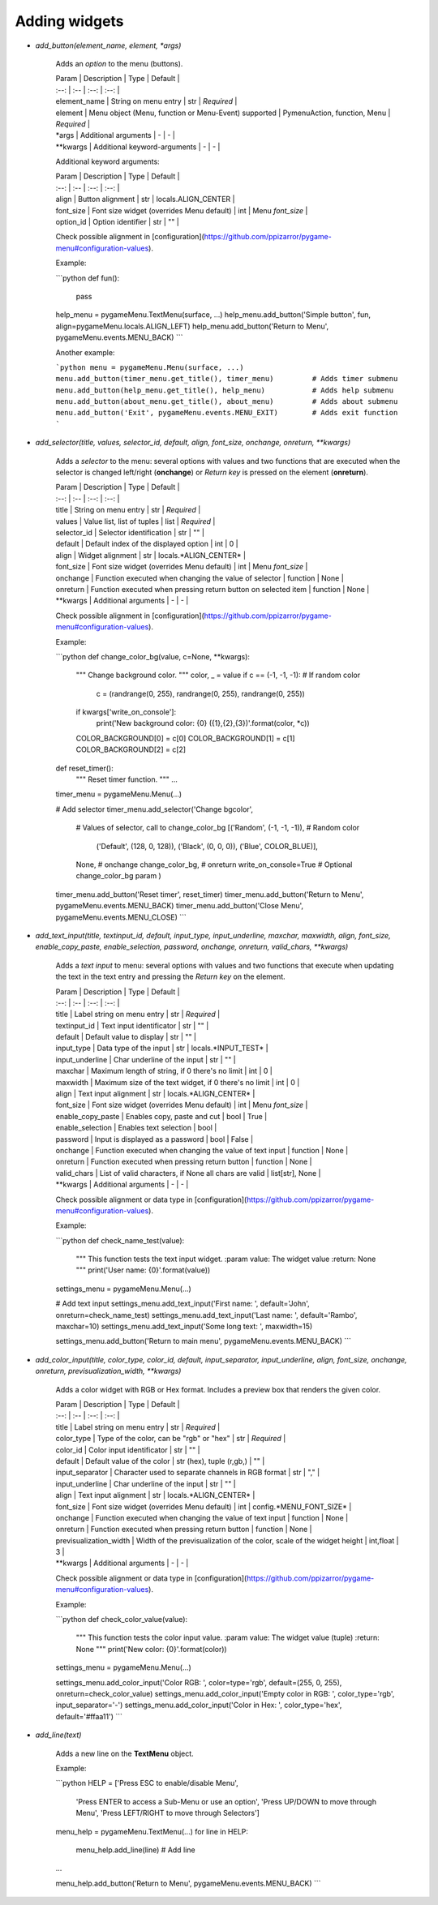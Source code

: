 
==============
Adding widgets
==============



- *add_button(element_name, element, \*args)*

    Adds an *option* to the menu (buttons).

    | Param | Description | Type | Default |
    | :--: | :-- | :--: | :--: |
    | element_name | String on menu entry | str | *Required* |
    | element | Menu object (Menu, function or Menu-Event) supported | PymenuAction, function, Menu | *Required* |
    | *args | Additional arguments | - | - |
    | **kwargs | Additional keyword-arguments | - | - |

    Additional keyword arguments:

    | Param | Description | Type | Default |
    | :--: | :-- | :--: | :--: |
    | align | Button alignment | str | locals.ALIGN_CENTER |
    | font_size | Font size widget (overrides Menu default) | int | Menu *font_size* |
    | option_id | Option identifier | str | "" |

    Check possible alignment in [configuration](https://github.com/ppizarror/pygame-menu#configuration-values).

    Example:

    ```python
    def fun():
        pass

    help_menu = pygameMenu.TextMenu(surface, ...)
    help_menu.add_button('Simple button', fun, align=pygameMenu.locals.ALIGN_LEFT)
    help_menu.add_button('Return to Menu', pygameMenu.events.MENU_BACK)
    ```

    Another example:

    ```python
    menu = pygameMenu.Menu(surface, ...)
    menu.add_button(timer_menu.get_title(), timer_menu)         # Adds timer submenu
    menu.add_button(help_menu.get_title(), help_menu)           # Adds help submenu
    menu.add_button(about_menu.get_title(), about_menu)         # Adds about submenu
    menu.add_button('Exit', pygameMenu.events.MENU_EXIT)        # Adds exit function
    ```

- *add_selector(title, values, selector_id, default, align, font_size, onchange, onreturn, \*\*kwargs)*

    Adds a *selector* to the menu: several options with values and two functions that are executed when the selector is changed left/right (**onchange**) or *Return key* is pressed on the element (**onreturn**).

    | Param | Description | Type | Default |
    | :--: | :-- | :--: | :--: |
    | title | String on menu entry | str | *Required* |
    | values | Value list, list of tuples | list | *Required* |
    | selector_id | Selector identification | str | "" |
    | default | Default index of the displayed option | int | 0 |
    | align | Widget alignment | str | locals.*ALIGN_CENTER* |
    | font_size | Font size widget (overrides Menu default) | int | Menu *font_size* |
    | onchange | Function executed when changing the value of selector | function | None |
    | onreturn | Function executed when pressing return button on selected item | function | None |
    | **kwargs | Additional arguments | - | - |

    Check possible alignment in [configuration](https://github.com/ppizarror/pygame-menu#configuration-values).

    Example:

    ```python
    def change_color_bg(value, c=None, **kwargs):
        """
        Change background color.
        """
        color, _ = value
        if c == (-1, -1, -1):  # If random color
            c = (randrange(0, 255), randrange(0, 255), randrange(0, 255))
        if kwargs['write_on_console']:
            print('New background color: {0} ({1},{2},{3})'.format(color, *c))
        COLOR_BACKGROUND[0] = c[0]
        COLOR_BACKGROUND[1] = c[1]
        COLOR_BACKGROUND[2] = c[2]

    def reset_timer():
        """
        Reset timer function.
        """
        ...

    timer_menu = pygameMenu.Menu(...)

    # Add selector
    timer_menu.add_selector('Change bgcolor',
                            # Values of selector, call to change_color_bg
                            [('Random', (-1, -1, -1)),  # Random color
                             ('Default', (128, 0, 128)),
                             ('Black', (0, 0, 0)),
                             ('Blue', COLOR_BLUE)],
                            None, # onchange
                            change_color_bg, # onreturn
                            write_on_console=True # Optional change_color_bg param
                            )

    timer_menu.add_button('Reset timer', reset_timer)
    timer_menu.add_button('Return to Menu', pygameMenu.events.MENU_BACK)
    timer_menu.add_button('Close Menu', pygameMenu.events.MENU_CLOSE)
    ```

- *add_text_input(title, textinput_id, default, input_type, input_underline, maxchar, maxwidth, align, font_size, enable_copy_paste, enable_selection, password, onchange, onreturn, valid_chars, \*\*kwargs)*

    Adds a *text input* to menu: several options with values and two functions that execute when updating the text in the text entry and pressing the *Return key* on the element.

    | Param | Description | Type | Default |
    | :--: | :-- | :--: | :--: |
    | title | Label string on menu entry | str | *Required* |
    | textinput_id | Text input identificator | str | "" |
    | default | Default value to display | str | "" |
    | input_type | Data type of the input | str | locals.*INPUT_TEST* |
    | input_underline | Char underline of the input | str | "" |
    | maxchar | Maximum length of string, if 0 there's no limit | int | 0 |
    | maxwidth | Maximum size of the text widget, if 0 there's no limit | int | 0 |
    | align | Text input alignment | str | locals.*ALIGN_CENTER* |
    | font_size | Font size widget (overrides Menu default) | int | Menu *font_size* |
    | enable_copy_paste | Enables copy, paste and cut | bool | True |
    | enable_selection | Enables text selection | bool |
    | password | Input is displayed as a password | bool | False |
    | onchange | Function executed when changing the value of text input | function | None |
    | onreturn | Function executed when pressing return button | function | None |
    | valid_chars | List of valid characters, if None all chars are valid | list[str], None |
    | **kwargs | Additional arguments | - | - |

    Check possible alignment or data type in [configuration](https://github.com/ppizarror/pygame-menu#configuration-values).

    Example:

    ```python
    def check_name_test(value):
        """
        This function tests the text input widget.
        :param value: The widget value
        :return: None
        """
        print('User name: {0}'.format(value))

    settings_menu = pygameMenu.Menu(...)

    # Add text input
    settings_menu.add_text_input('First name: ', default='John', onreturn=check_name_test)
    settings_menu.add_text_input('Last name: ', default='Rambo', maxchar=10)
    settings_menu.add_text_input('Some long text: ', maxwidth=15)

    settings_menu.add_button('Return to main menu', pygameMenu.events.MENU_BACK)
    ```

- *add_color_input(title, color_type, color_id, default, input_separator, input_underline, align, font_size, onchange, onreturn, previsualization_width, \*\*kwargs)*

    Adds a color widget with RGB or Hex format. Includes a preview box that renders the given color.

    | Param | Description | Type | Default |
    | :--: | :-- | :--: | :--: |
    | title | Label string on menu entry | str | *Required* |
    | color_type | Type of the color, can be "rgb" or "hex" | str | *Required* |
    | color_id | Color input identificator | str | "" |
    | default | Default value of the color | str (hex), tuple (r,gb,) | "" |
    | input_separator | Character used to separate channels in RGB format | str | "," |
    | input_underline | Char underline of the input | str | "" |
    | align | Text input alignment | str | locals.*ALIGN_CENTER* |
    | font_size | Font size widget (overrides Menu default) | int | config.*MENU_FONT_SIZE* |
    | onchange | Function executed when changing the value of text input | function | None |
    | onreturn | Function executed when pressing return button | function | None |
    | previsualization_width | Width of the previsualization of the color, scale of the widget height | int,float | 3 |
    | **kwargs | Additional arguments | - | - |

    Check possible alignment or data type in [configuration](https://github.com/ppizarror/pygame-menu#configuration-values).

    Example:

    ```python
    def check_color_value(value):
        """
        This function tests the color input value.
        :param value: The widget value (tuple)
        :return: None
        """
        print('New color: {0}'.format(color))

    settings_menu = pygameMenu.Menu(...)

    settings_menu.add_color_input('Color RGB: ', color=type='rgb', default=(255, 0, 255), onreturn=check_color_value)
    settings_menu.add_color_input('Empty color in RGB: ', color_type='rgb', input_separator='-')
    settings_menu.add_color_input('Color in Hex: ', color_type='hex', default='#ffaa11')
    ```

- *add_line(text)*

    Adds a new line on the **TextMenu** object.

    Example:

    ```python
    HELP = ['Press ESC to enable/disable Menu',
            'Press ENTER to access a Sub-Menu or use an option',
            'Press UP/DOWN to move through Menu',
            'Press LEFT/RIGHT to move through Selectors']

    menu_help = pygameMenu.TextMenu(...)
    for line in HELP:
        menu_help.add_line(line) # Add line
    ...

    menu_help.add_button('Return to Menu', pygameMenu.events.MENU_BACK)
    ```
